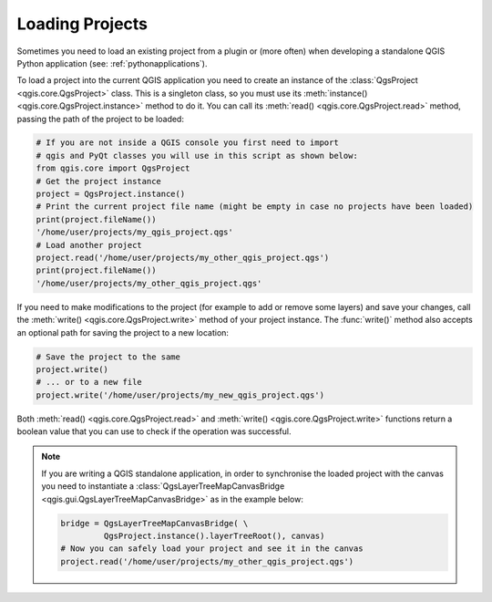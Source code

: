 .. only:: html


.. _loadproject:

****************
Loading Projects
****************

Sometimes you need to load an existing project from a plugin or (more often)
when developing a standalone QGIS Python application (see: :ref:`pythonapplications`).


.. index::
  pair: Projects; Loading

To load a project into the current QGIS application you need to create
an instance of the :class:`QgsProject <qgis.core.QgsProject>` class.
This is a singleton class, so you must use its :meth:`instance() <qgis.core.QgsProject.instance>` method to do it.
You can call its :meth:`read() <qgis.core.QgsProject.read>` method, passing the path of the project to be loaded:

.. code-block:: python

    # If you are not inside a QGIS console you first need to import
    # qgis and PyQt classes you will use in this script as shown below:
    from qgis.core import QgsProject
    # Get the project instance
    project = QgsProject.instance()
    # Print the current project file name (might be empty in case no projects have been loaded)
    print(project.fileName())
    '/home/user/projects/my_qgis_project.qgs'
    # Load another project
    project.read('/home/user/projects/my_other_qgis_project.qgs')
    print(project.fileName())
    '/home/user/projects/my_other_qgis_project.qgs'


If you need to make modifications to the project (for example to add or remove some layers)
and save your changes, call the :meth:`write() <qgis.core.QgsProject.write>` method of your project instance.
The :func:`write()` method also accepts an optional path for saving the project to a new location:

.. code-block:: python

    # Save the project to the same
    project.write()
    # ... or to a new file
    project.write('/home/user/projects/my_new_qgis_project.qgs')

Both :meth:`read() <qgis.core.QgsProject.read>` and
:meth:`write() <qgis.core.QgsProject.write>` functions
return a boolean value that you can use to check if the operation was successful.

.. note::

   If you are writing a QGIS standalone application, in order to synchronise the loaded project with
   the canvas you need to instantiate a :class:`QgsLayerTreeMapCanvasBridge <qgis.gui.QgsLayerTreeMapCanvasBridge>` as in the example below:

   .. code-block:: python

      bridge = QgsLayerTreeMapCanvasBridge( \
               QgsProject.instance().layerTreeRoot(), canvas)
      # Now you can safely load your project and see it in the canvas
      project.read('/home/user/projects/my_other_qgis_project.qgs')

